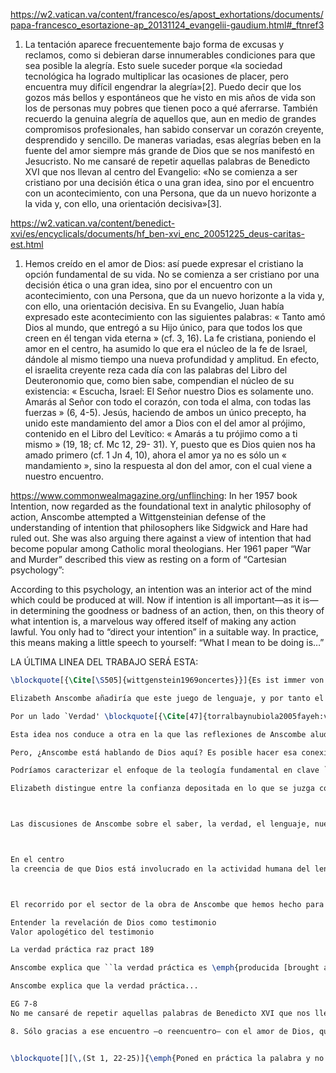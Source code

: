 #+PROPERTY: header-args:latex :tangle ../../tex/ch4/critic.tex
# ------------------------------------------------------------------------------------
# Santa Teresa Benedicta de la Cruz, ruega por nosotros

https://w2.vatican.va/content/francesco/es/apost_exhortations/documents/papa-francesco_esortazione-ap_20131124_evangelii-gaudium.html#_ftnref3

7. La tentación aparece frecuentemente bajo forma de excusas y reclamos, como si debieran darse innumerables condiciones para que sea posible la alegría. Esto suele suceder porque «la sociedad tecnológica ha logrado multiplicar las ocasiones de placer, pero encuentra muy difícil engendrar la alegría»[2]. Puedo decir que los gozos más bellos y espontáneos que he visto en mis años de vida son los de personas muy pobres que tienen poco a qué aferrarse. También recuerdo la genuina alegría de aquellos que, aun en medio de grandes compromisos profesionales, han sabido conservar un corazón creyente, desprendido y sencillo. De maneras variadas, esas alegrías beben en la fuente del amor siempre más grande de Dios que se nos manifestó en Jesucristo. No me cansaré de repetir aquellas palabras de Benedicto XVI que nos llevan al centro del Evangelio: «No se comienza a ser cristiano por una decisión ética o una gran idea, sino por el encuentro con un acontecimiento, con una Persona, que da un nuevo horizonte a la vida y, con ello, una orientación decisiva»[3].

https://w2.vatican.va/content/benedict-xvi/es/encyclicals/documents/hf_ben-xvi_enc_20051225_deus-caritas-est.html

1. Hemos creído en el amor de Dios: así puede expresar el cristiano la opción fundamental de su vida. No se comienza a ser cristiano por una decisión ética o una gran idea, sino por el encuentro con un acontecimiento, con una Persona, que da un nuevo horizonte a la vida y, con ello, una orientación decisiva. En su Evangelio, Juan había expresado este acontecimiento con las siguientes palabras: « Tanto amó Dios al mundo, que entregó a su Hijo único, para que todos los que creen en él tengan vida eterna » (cf. 3, 16). La fe cristiana, poniendo el amor en el centro, ha asumido lo que era el núcleo de la fe de Israel, dándole al mismo tiempo una nueva profundidad y amplitud. En efecto, el israelita creyente reza cada día con las palabras del Libro del Deuteronomio que, como bien sabe, compendian el núcleo de su existencia: « Escucha, Israel: El Señor nuestro Dios es solamente uno. Amarás al Señor con todo el corazón, con toda el alma, con todas las fuerzas » (6, 4-5). Jesús, haciendo de ambos un único precepto, ha unido este mandamiento del amor a Dios con el del amor al prójimo, contenido en el Libro del Levítico: « Amarás a tu prójimo como a ti mismo » (19, 18; cf. Mc 12, 29- 31). Y, puesto que es Dios quien nos ha amado primero (cf. 1 Jn 4, 10), ahora el amor ya no es sólo un « mandamiento », sino la respuesta al don del amor, con el cual viene a nuestro encuentro.

https://www.commonwealmagazine.org/unflinching:
In her 1957 book Intention, now regarded as the foundational text in analytic philosophy of action, Anscombe attempted a Wittgensteinian defense of the understanding of intention that philosophers like Sidgwick and Hare had ruled out. She was also arguing there against a view of intention that had become popular among Catholic moral theologians. Her 1961 paper “War and Murder” described this view as resting on a form of “Cartesian psychology”:

According to this psychology, an intention was an interior act of the mind which could be produced at will. Now if intention is all important—as it is—in determining the goodness or badness of an action, then, on this theory of what intention is, a marvelous way offered itself of making any action lawful. You only had to “direct your intention” in a suitable way. In practice, this means making a little speech to yourself: “What I mean to be doing is…”

LA ÚLTIMA LINEA DEL TRABAJO SERÁ ESTA:

#+BEGIN_SRC latex
\blockquote[{\Cite[\S505]{wittgenstein1969oncertes}}]{Es ist immer von Gnaden der Natur, wenn man etwas weiß}. Para Wittgenstein, el juego de lenguaje, que es esencial en nuestra experiencia de conocer, es posible por una especie de providencia de la naturaleza. Con esto se refiere al hecho de que nuestras aseveraciones son posibles porque no ocurre constantemente que neguemos los fundamentos o justificaciones de afirmaciones que hemos llegado a considerar un juicio cierto y sólido. Añade que el \blockquote[{\Cite[\S509]{wittgenstein1969oncertes}}]{juego de lenguaje sólo es posible si se confía en algo}. Y con esto no quiere decir \enquote*{si es posible confiar}, sino si se confía de hecho, si se actúa en confianza.

Elizabeth Anscombe añadiría que este juego de lenguaje, y por tanto el conocer, es posible por la Gracia de Dios\footnote{\Cite[Cf.][224]{teichmann2008ans}: \enquote{It is `by favour of Nature' that assertion and knowledge are posible (cf. \emph{On Certainty, para. 505}); for Anselm and for Anscombe, it is (also) by the grace of God.}}. Con esto no estaríamos diciendo que ella simplemente cambiaría `Naturaleza' por `Dios' en la afirmación de Wittgenstein sobre la certeza, se refiere a otras cosas más.

Por un lado `Verdad' \blockquote[{\Cite[47]{torralbaynubiola2005fayeh:verdad}}]{es uno de los nombres de Dios} y \blockquote[{\Cite[47]{torralbaynubiola2005fayeh:verdad}}]{Hay verdad en muchas cosas}. Aquí ella también es `hermana intelectual' de San Anselmo, ambos comparten una noción trascendental de la verdad como rectitud que va a través de muchas cosas: proposiciones, el pensamiento, la voluntad, la acción y el ser de las cosas\footnote{\Cite[Cf.][197]{teichmann2008ans}: \enquote{In Anselm's account of how truth serves as the goal of assertion, he describes truth as `rightness perceptible to the intellect alone' \textelp{} a rightness that is to be found no only in propositions, but also in thought, will, action, and the being of things.}}. Y aquí podríamos atribuir a la Gracia Divina nuestra capacidad de reconocer y apreciar esta rectitud.

Esta idea nos conduce a otra en la que las reflexiones de Anscombe aluden a la Providencia Divina como fundamento del lenguaje. Ella se pregunta: \enquote*{¿es la humanidad la que produce las esencias experesadas en la gramática?}\footnote{\Cite[Cf.][72]{torralbaynubiola2005fayeh:esencia}} y propone que la respuesta a esto, según su parecer, no se encuentra en la humanidad misma, sino en \enquote{quien produjo la humanidad}; y añade: \blockquote[{\Cite[73]{torralbaynubiola2005fayeh:esencia}}]{Para mucha gente hoy día, esta respuesta equivale a ``la evolución''. Pero esto no es otra cosa que decir ``bueno, ocurrió y ya está''. Una respuesta más racional sería: la Inteligencia, que creó al hombre y que creó otras cosas por medio del \emph{logos} de su sabiduría. Aquel \emph{logos} constituye una infinidad de \emph{logos} de cosas posibles y reales, y también de las invenciones humanas}. Para ella la pregunta \enquote*{¿qué ha producido las esencias expresadas en el lenguaje humano?} es equivalente a \enquote*{¿qué es lo que ha producido el ser humano, capaz de aprender un lenguaje?}. Termina diciendo: \blockquote[{\Cite[74]{torralbaynubiola2005fayeh:esencia}}]{aquello que produce las inteligencias que producen tales cosas, y el resto del lenguaje también, es a su vez una inteligencia o unas inteligencias. Pero tendrá que ser una inteligencia de tipo distinto de la humana: porque si no, tendríamos un regreso al infinito. Es necesario que esta inteligencia (o estas inteligencias) sea capaz de inventar el lenguaje, incluso aunque tenga la habilidad de usar el lenguaje como lo hacemos los seres humanos}. Y según esto podríamos atribuir a la Gracia el que la humanidad posea el lenguaje del todo.

Pero, ¿Anscombe está hablando de Dios aquí? Es posible hacer esa conexión; habla de la `Intelgiencia' ``distinta de la humana'' que crea ``por medio del \emph{logos} de su sabiduria'', que es capaz de ``inventar el lenguaje'' y de ``usar el lenguaje como lo hacemos'' nosotros. Esto evoca ya el modo en que Elizabeth hablaba de la fe. Aquí estamos en la misma situación en la que nos dejan muchas de las expresiones de Anscombe presentes en este estudio. ¿Son nociones valiosas para la teología?, ¿nos dan ocasión para hablar de Dios y de su actuar? La respuesta a esto se encuentra, en las conexiones que nos permiten establecer.

Podríamos caracterizar el enfoque de la teología fundamental en clave `dogmático-fundacional' y `apologético-misionera'\footnote{\Cite[Cf.][80-85]{ninot2009tf}}. Desde esta perspectiva, el testimonio puede ser analizado según el primer aspecto como un modo de describir y comprender la Revelación y según el segundo como un modo de ``dar razón de nuestra esperanza'' en diálogo con la sociedad plural de la que formamos parte. Desde de este enfoque, ¿qué oportunidades ofrecen las reflexiones de Anscombe que hemos estudiado al análisis del testimonio? Una buena clave para situar su aportación es esta: \blockquote[{\Cite[451]{prades2015testimonio}}]{Ninguna esfera del saber humano puede prescindir <<absolutamente>> de la confianza en los propios sentidos, en la memoria, en la percepción sensible, en el otro, en la sociedad. El hombre vive de creencias, que no son contrarias al ejercicio crítico del saber, sino que se entrelazan inevitablemente con el mismo. Por este motivo la razón del hombre es una razón creyente. La plena estatura de esta razón creyente requiere llegar a distinguir la confianza de la mera credulidad}. Es llamativa la insistencia de Elizabeth de que el terreno de nuestro conocimiento esta lleno de creencias justificadas en lo que ella llamaría `fe'. Lo que ella denomina de este modo no es credulidad, sino un juicio que podemos llegar a hacer apoyados sobre otras creencias y que consiste en confiar en alguien sobre la verdad.

Elizabeth distingue entre la confianza depositada en lo que se juzga como un misterio de fe y la credulidad en lo que puede ser simple sinsentido enigmático o una superstición. Los fundamentos de esta confianza: lo que se espera porque se cree que Dios ha hablado y por la fe depositada en sus promesas, los signos que acompañan la enseñanza de Jesús y que dan testimonio de él como el Mesías esperado, la fuerza de la enseñanza de la Tradición de la Iglesia y su actuar, el juicio crítico de que las objeciones a esta creencia pueden ser respondidas,



Las discusiones de Anscombe sobre el saber, la verdad, el lenguaje, nuestras creencias y sus fundamentos describen una visión del lenguaje vivo en la actividad humana y del ser humano activo en el uso del lenguaje en el contexto de sus relaciones. Es dentro de ese panorama que la confianza como un elemento fundamental de la actividad del lenguaje muestra su fuerza para sostener juicios sólidos.



En el centro
la creencia de que Dios está involucrado en la actividad humana del lenguaje.



El recorrido por el sector de la obra de Anscombe que hemos hecho para indagar sobre el testimonio nos deja con una impresión sobre el lenguaje y sobre la naturaleza de distintos tipos de creencias nuestras y cómo estas quedan fundamentadas o justificadas. En estas descripciones se encuentran muchas oportunidades para establecer conexiones con

Entender la revelación de Dios como testimonio
Valor apologético del testimonio

La verdad práctica raz pract 189

Anscombe explica que ``la verdad práctica es \emph{producida [brought about]} por medio de la deliberación bien construida [\emph{sound}] que lleva a la decisión y a la acción, y esto \emph{incluye} la verdad de la descripción `hacer lo bueno' [\emph{doing well}]. Por tanto, \emph{si} la decisión es consistente [\emph{sound}], lo que sucede ---la acción--- se corresponde con ella tal y como yo le he descrito: justamente como la descripción de `hacer lo bueno'''. La posibilidad de describir la acción como ``hacer lo bueno'', depende de que el deseo sea recto, es decir, de que el fin de la acción o la intención \emph{con la que} ---que es a lo que hace referencia el deseo--- también se puede describir como ``hacer lo bueno''. El examen de la verdad de esa descripción es la tarea fundamental de la ética.

Anscombe explica que la verdad práctica...

EG 7-8
No me cansaré de repetir aquellas palabras de Benedicto XVI que nos llevan al centro del Evangelio: «No se comienza a ser cristiano por una decisión ética o una gran idea, sino por el encuentro con un acontecimiento, con una Persona, que da un nuevo horizonte a la vida y, con ello, una orientación decisiva»[3].

8. Sólo gracias a ese encuentro —o reencuentro— con el amor de Dios, que se convierte en feliz amistad, somos rescatados de nuestra conciencia aislada y de la autorreferencialidad. Llegamos a ser plenamente humanos cuando somos más que humanos, cuando le permitimos a Dios que nos lleve más allá de nosotros mismos para alcanzar nuestro ser más verdadero. Allí está el manantial de la acción evangelizadora. Porque, si alguien ha acogido ese amor que le devuelve el sentido de la vida, ¿cómo puede contener el deseo de comunicarlo a otros?


\blockquote[][\,(St 1, 22-25)]{\emph{Poned en práctica la palabra y no os contentéis con oírla, engañándoos a vosotros mismos. Porque quien oye la palabra y no la pone en práctica, ese se parece al hombre que se miraba la cara en un espejo y, apenas se miraba, daba media vuelta y se olvidaba de cómo era. Pero el que se concentra en una ley perfecta, la de la libertad, y permanece en ella, no como oyente olvidadizo, sino poniéndola en práctica, ese será dichoso al practicarla}}.
#+END_SRC
